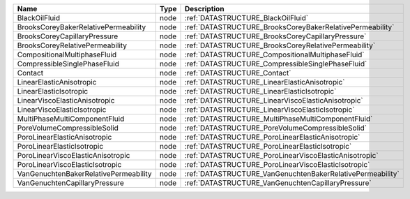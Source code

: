 

===================================== ==== ========================================================== 
Name                                  Type Description                                                
===================================== ==== ========================================================== 
BlackOilFluid                         node :ref:`DATASTRUCTURE_BlackOilFluid`                         
BrooksCoreyBakerRelativePermeability  node :ref:`DATASTRUCTURE_BrooksCoreyBakerRelativePermeability`  
BrooksCoreyCapillaryPressure          node :ref:`DATASTRUCTURE_BrooksCoreyCapillaryPressure`          
BrooksCoreyRelativePermeability       node :ref:`DATASTRUCTURE_BrooksCoreyRelativePermeability`       
CompositionalMultiphaseFluid          node :ref:`DATASTRUCTURE_CompositionalMultiphaseFluid`          
CompressibleSinglePhaseFluid          node :ref:`DATASTRUCTURE_CompressibleSinglePhaseFluid`          
Contact                               node :ref:`DATASTRUCTURE_Contact`                               
LinearElasticAnisotropic              node :ref:`DATASTRUCTURE_LinearElasticAnisotropic`              
LinearElasticIsotropic                node :ref:`DATASTRUCTURE_LinearElasticIsotropic`                
LinearViscoElasticAnisotropic         node :ref:`DATASTRUCTURE_LinearViscoElasticAnisotropic`         
LinearViscoElasticIsotropic           node :ref:`DATASTRUCTURE_LinearViscoElasticIsotropic`           
MultiPhaseMultiComponentFluid         node :ref:`DATASTRUCTURE_MultiPhaseMultiComponentFluid`         
PoreVolumeCompressibleSolid           node :ref:`DATASTRUCTURE_PoreVolumeCompressibleSolid`           
PoroLinearElasticAnisotropic          node :ref:`DATASTRUCTURE_PoroLinearElasticAnisotropic`          
PoroLinearElasticIsotropic            node :ref:`DATASTRUCTURE_PoroLinearElasticIsotropic`            
PoroLinearViscoElasticAnisotropic     node :ref:`DATASTRUCTURE_PoroLinearViscoElasticAnisotropic`     
PoroLinearViscoElasticIsotropic       node :ref:`DATASTRUCTURE_PoroLinearViscoElasticIsotropic`       
VanGenuchtenBakerRelativePermeability node :ref:`DATASTRUCTURE_VanGenuchtenBakerRelativePermeability` 
VanGenuchtenCapillaryPressure         node :ref:`DATASTRUCTURE_VanGenuchtenCapillaryPressure`         
===================================== ==== ========================================================== 


